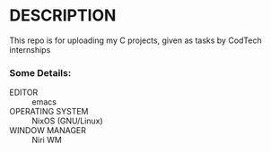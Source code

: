 * DESCRIPTION
This repo is for uploading my C projects, given as tasks by CodTech internships

*** Some Details:
- EDITOR :: emacs
- OPERATING SYSTEM :: NixOS (GNU/Linux)
- WINDOW MANAGER :: Niri WM
 
